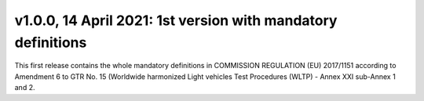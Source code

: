 v1.0.0, 14 April 2021: 1st version with mandatory definitions
-------------------------------------------------------------

This first release contains the whole mandatory definitions in COMMISSION REGULATION (EU) 2017/1151 according to
Amendment 6 to GTR No. 15 (Worldwide harmonized Light vehicles Test Procedures (WLTP) - Annex XXI sub-Annex 1 and 2.